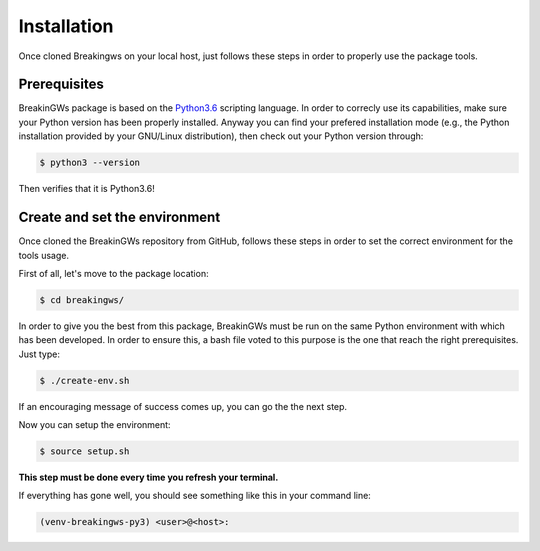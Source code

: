 .. _installation:

Installation
============

Once cloned Breakingws on your local host, just follows these steps in 
order to properly use the package tools.

Prerequisites
-------------

BreakinGWs package is based on the Python3.6_ scripting language. In order 
to correcly use its capabilities, make sure your Python version has been
properly installed. Anyway you can find your prefered installation mode 
(e.g., the Python installation provided by your GNU/Linux distribution), 
then check out your Python version through:

.. _Python3.6: https://www.python.org/downloads/release/python-360/

.. code-block:: bash

    $ python3 --version

Then verifies that it is Python3.6!


Create and set the environment
------------------------------
Once cloned the BreakinGWs repository from GitHub, follows these steps in
order to set the correct environment for the tools usage.

First of all, let's move to the package location:

.. code-block:: bash

    $ cd breakingws/

In order to give you the best from this package, BreakinGWs must be run on 
the same Python environment with which has been developed. 
In order to ensure this, a bash file voted to this  purpose is the one that
reach the right prerequisites. Just type:

.. code-block:: bash

    $ ./create-env.sh


If an encouraging message of success comes up, you can go the the next 
step.

Now you can setup the environment:

.. code-block:: bash

    $ source setup.sh

**This step must be done every time you refresh your terminal.** 

If everything has gone well, you should see something like this in your 
command line:

.. code-block:: bash

    (venv-breakingws-py3) <user>@<host>:

